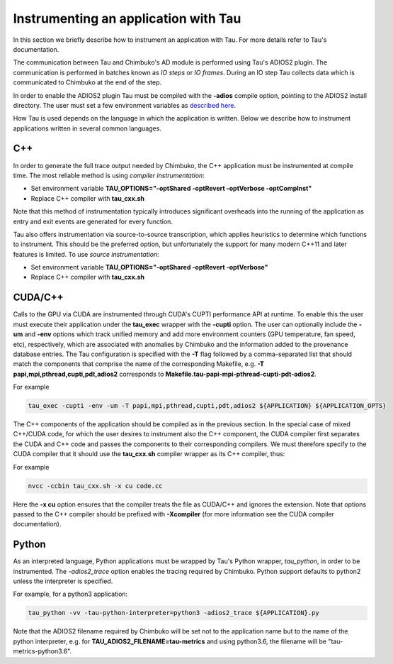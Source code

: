 *************************************
Instrumenting an application with Tau
*************************************

In this section we briefly describe how to instrument an application with Tau. For more details refer to Tau's documentation.

The communication between Tau and Chimbuko's AD module is performed using Tau's ADIOS2 plugin. The communication is performed in batches known as *IO steps* or *IO frames*. During an IO step Tau collects data which is communicated to Chimbuko at the end of the step.

In order to enable the ADIOS2 plugin Tau must be compiled with the **-adios** compile option, pointing to the ADIOS2 install directory. The user must set a few environment variables as `described here <../appendix/appendix_instrument_with_tau.html#environment-variables-tau>`_.

How Tau is used depends on the language in which the application is written. Below we describe how to instrument applications written in several common languages.


C++
~~~

In order to generate the full trace output needed by Chimbuko, the C++ application must be instrumented at compile time. The most reliable method is using *compiler instrumentation*:

- Set environment variable **TAU_OPTIONS="-optShared -optRevert -optVerbose -optCompInst"**
- Replace C++ compiler with **tau_cxx.sh**

Note that this method of instrumentation typically introduces significant overheads into the running of the application as entry and exit events are generated for every function.

Tau also offers instrumentation via source-to-source transcription, which applies heuristics to determine which functions to instrument. This should be the preferred option, but unfortunately the support for many modern C++11 and later features is limited. To use *source instrumentation*:

- Set environment variable **TAU_OPTIONS="-optShared -optRevert -optVerbose"**
- Replace C++ compiler with **tau_cxx.sh**

CUDA/C++
~~~~~~~~

Calls to the GPU via CUDA are instrumented through CUDA's CUPTI performance API at runtime. To enable this the user must execute their application under the **tau_exec** wrapper with the **-cupti** option. The user can optionally include the **-um** and **-env** options which track unified memory and add more environment counters (GPU temperature, fan speed, etc), respectively, which are associated with anomalies by Chimbuko and the information added to the provenance database entries. The Tau configuration is specified with the **-T** flag followed by a comma-separated list that should match the components that comprise the name of the corresponding Makefile, e.g. **-T papi,mpi,pthread,cupti,pdt,adios2** corresponds to **Makefile.tau-papi-mpi-pthread-cupti-pdt-adios2**.

For example

.. code:: bash

	  tau_exec -cupti -env -um -T papi,mpi,pthread,cupti,pdt,adios2 ${APPLICATION} ${APPLICATION_OPTS}

The C++ components of the application should be compiled as in the previous section. In the special case of mixed C++/CUDA code, for which the user desires to instrument also the C++ component, the CUDA compiler first separates the	CUDA and C++ code and passes the components to their corresponding compilers. We must therefore specify to the CUDA compiler that it should use the **tau_cxx.sh** compiler wrapper as its C++ compiler, thus:

For example

.. code:: bash

	  nvcc -ccbin tau_cxx.sh -x cu code.cc

Here the **-x cu** option ensures that the compiler treats the file as CUDA/C++ and ignores the extension. Note that options passed to the C++ compiler should be prefixed with **-Xcompiler** (for more information see the CUDA compiler documentation).


Python
~~~~~~

As an interpreted language, Python applications must be wrapped by Tau's Python wrapper, *tau_python*, in order to be instrumented. The *-adios2_trace* option enables the tracing required by Chimbuko. Python support defaults to python2 unless the interpreter is specified.

For example, for a python3 application:

.. code:: bash

	  tau_python -vv -tau-python-interpreter=python3 -adios2_trace ${APPLICATION}.py

Note that the ADIOS2 filename required by Chimbuko will be set not to the application name but to the name of the python interpreter, e.g. for **TAU_ADIOS2_FILENAME=tau-metrics** and using python3.6, the filename will be "tau-metrics-python3.6".
